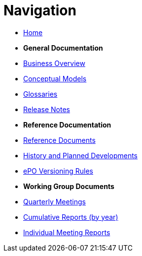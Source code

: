 :doctitle: Navigation
:doccode: epo-v4.1.0-rc.1-prod-004
:page-name: nav
:docdate: December 2023

* xref:epo-home::index.adoc[Home]

* [.separated]#**General Documentation**#
* xref:business.adoc[Business Overview]
* xref:conceptual.adoc[Conceptual Models]
* xref:glossaries.adoc[Glossaries]
* xref:release-notes.adoc[Release Notes]

* [.separated]#**Reference Documentation**#
* xref:epo-home::references.adoc[Reference Documents]
* xref:epo-home::history.adoc[History and Planned Developments]
* xref:epo-home::versioning.adoc[ePO Versioning Rules]


* [.separated]#**Working Group Documents**#
* xref:epo-wgm::wider.adoc[Quarterly Meetings]
* xref:epo-wgm::cumulative.adoc[Cumulative Reports (by year)]
* xref:epo-wgm::indiv.adoc[Individual Meeting Reports]




